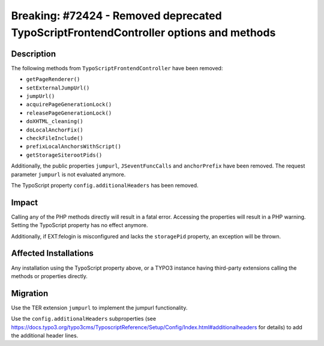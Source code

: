 ======================================================================================
Breaking: #72424 - Removed deprecated TypoScriptFrontendController options and methods
======================================================================================

Description
===========

The following methods from ``TypoScriptFrontendController`` have been removed:

* ``getPageRenderer()``
* ``setExternalJumpUrl()``
* ``jumpUrl()``
* ``acquirePageGenerationLock()``
* ``releasePageGenerationLock()``
* ``doXHTML_cleaning()``
* ``doLocalAnchorFix()``
* ``checkFileInclude()``
* ``prefixLocalAnchorsWithScript()``
* ``getStorageSiterootPids()``

Additionally, the public properties ``jumpurl``, ``JSeventFuncCalls`` and ``anchorPrefix`` have been removed. The
request parameter ``jumpurl`` is not evaluated anymore.

The TypoScript property ``config.additionalHeaders`` has been removed.


Impact
======

Calling any of the PHP methods directly will result in a fatal error. Accessing the properties will result in a PHP
warning. Setting the TypoScript property has no effect anymore.

Additionally, if EXT:felogin is misconfigured and lacks the ``storagePid`` property, an exception will be thrown.


Affected Installations
======================

Any installation using the TypoScript property above, or a TYPO3 instance having third-party extensions calling
the methods or properties directly.


Migration
=========

Use the TER extension ``jumpurl`` to implement the jumpurl functionality.

Use the ``config.additionalHeaders`` subproperties (see https://docs.typo3.org/typo3cms/TyposcriptReference/Setup/Config/Index.html#additionalheaders for details) to add the additional header lines.
